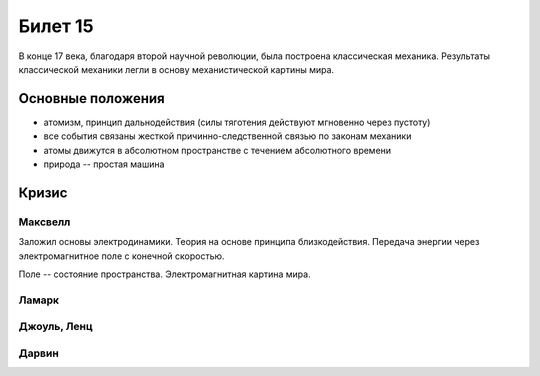 ========
Билет 15
========

В конце 17 века, благодаря второй научной революции, была построена
классическая механика. Результаты классической механики легли в основу
механистической картины мира.

Основные положения
==================

- атомизм, принцип дальнодействия (силы тяготения действуют мгновенно через
  пустоту)
- все события связаны жесткой причинно-следственной связью по законам механики
- атомы движутся в абсолютном пространстве с течением абсолютного времени
- природа -- простая машина

Кризис
======

Максвелл
--------

Заложил основы электродинамики. Теория на основе принципа близкодействия.
Передача энергии через электромагнитное поле с конечной скоростью.

Поле -- состояние пространства. Электромагнитная картина мира.

Ламарк
------

Джоуль, Ленц
------------

Дарвин
------
